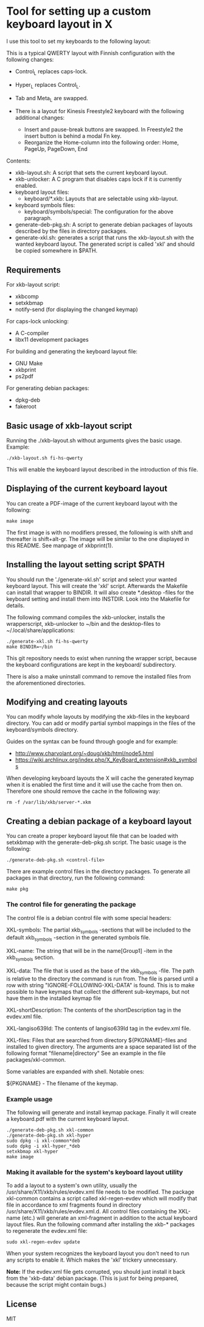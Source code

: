 * Tool for setting up a custom keyboard layout in X

  I use this tool to set my keyboards to the following layout:

  [[./img/keyboard-layout.png]]

  This is a typical QWERTY layout with Finnish configuration with the
  following changes:
  - Control_L replaces caps-lock.
  - Hyper_L replaces Control_L.
  - Tab and Meta_L are swapped.

  - There is a layout for Kinesis Freestyle2 keyboard with the
    following additional changes:
    - Insert and pause-break buttons are swapped. In Freestyle2 the insert
      button is behind a modal Fn key.
    - Reorganize the Home-column into the following order: Home, PageUp,
      PageDown, End

  Contents:
  - xkb-layout.sh: A script that sets the current keyboard layout.
  - xkb-unlocker: A C program that disables caps lock if it is currently
    enabled.
  - keyboard layout files:
    - keyboard/*.xkb: Layouts that are selectable using xkb-layout.
  - keyboard symbols files:
    - keyboard/symbols/special: The configuration for the above paragraph.
  - generate-deb-pkg.sh: A script to generate debian packages of layouts described by
    the files in directory packages.
  - generate-xkl.sh: generates a script that runs the xkb-layout.sh with the
    wanted keyboard layout. The generated script is called 'xkl' and should be
    copied somewhere in $PATH.

** Requirements

  For xkb-layout script:
  - xkbcomp
  - setxkbmap
  - notify-send (for displaying the changed keymap)

  For caps-lock unlocking:
  - A C-compiler
  - libx11 development packages

  For building and generating the keyboard layout file:
  - GNU Make
  - xkbprint
  - ps2pdf

  For generating debian packages:
  - dpkg-deb
  - fakeroot

** Basic usage of xkb-layout script

   Running the ./xkb-layout.sh without arguments gives the basic
   usage. Example:

   #+begin_src shell
   ./xkb-layout.sh fi-hs-qwerty
   #+end_src

   This will enable the keyboard layout described in the introduction of this
   file.

** Displaying of the current keyboard layout

   You can create a PDF-image of the current keyboard layout with the
   following:

   #+begin_src shell
   make image
   #+end_src

   The first image is with no modifiers pressed, the following is with shift
   and thereafter is shift+alt-gr. The image will be similar to the one
   displayed in this README. See manpage of xkbprint(1).

** Installing the layout setting script $PATH

   You should run the './generate-xkl.sh' script and select your wanted
   keyboard layout. This will create the 'xkl' script. Afterwards the Makefile
   can install that wrapper to BINDIR. It will also create *.desktop -files
   for the keyboard setting and install them into INSTDIR. Look into the
   Makefile for details.

   The following command compiles the xkb-unlocker, installs the wrapperscript,
   xkb-unlocker to ~/bin and the desktop-files to ~/.local/share/applications:

   #+begin_src shell
   ./generate-xkl.sh fi-hs-qwerty
   make BINDIR=~/bin
   #+end_src

   This git repository needs to exist when running the wrapper script, because
   the keyboard configurations are kept in the keyboard/ subdirectory.

   There is also a make uninstall command to remove the installed files from
   the aforementioned directories.

** Modifying and creating layouts

   You can modify whole layouts by modifying the xkb-files in the keyboard
   directory. You can add or modify partial symbol mappings in the files of
   the keyboard/symbols directory.

   Guides on the syntax can be found through google and for example:

   - http://www.charvolant.org/~doug/xkb/html/node5.html
   - https://wiki.archlinux.org/index.php/X_KeyBoard_extension#xkb_symbols

   When developing keyboard layouts the X will cache the generated keymap when
   it is enabled the first time and it will use the cache from then
   on. Therefore one should remove the cache in the following way:

   #+begin_src shell
   rm -f /var/lib/xkb/server-*.xkm
   #+end_src

** Creating a debian package of a keyboard layout

   You can create a proper keyboard layout file that can be loaded with
   setxkbmap with the generate-deb-pkg.sh script. The basic usage is the
   following:

   #+begin_src shell
   ./generate-deb-pkg.sh <control-file>
   #+end_src

   There are example control files in the directory packages. To generate all
   packages in that directory, run the following command:

   #+begin_src shell
   make pkg
   #+end_src

*** The control file for generating the package

    The control file is a debian control file with some special headers:

    XKL-symbols: The partial xkb_symbols -sections that will be included to the
    default xkb_symbols -section in the generated symbols file.

    XKL-name: The string that will be in the name[Group1] -item in the
    xkb_symbols section.

    XKL-data: The file that is used as the base of the xkb_symbols -file. The
    path is relative to the directory the command is run from. The file is
    parsed until a row with string "IGNORE-FOLLOWING-XKL-DATA" is found. This
    is to make possible to have keymaps that collect the different
    sub-keymaps, but not have them in the installed keymap file

    XKL-shortDescription: The contents of the shortDescription tag in the
    evdev.xml file.

    XKL-langiso639Id: The contents of langiso639Id tag in the evdev.xml file.

    XKL-files: Files that are searched from directory ${PKGNAME}-files and
    installed to given directory. The arguments are a space separated list of
    the following format "filename|directory" See an example in the file
    packages/xkl-common.

    Some variables are expanded with shell. Notable ones:

    ${PKGNAME} - The filename of the keymap.

*** Example usage

    The following will generate and install keymap package. Finally it will
    create a keyboard.pdf with the current keyboard layout.

    #+begin_src shell
    ./generate-deb-pkg.sh xkl-common
    ./generate-deb-pkg.sh xkl-hyper
    sudo dpkg -i xkl-common*deb
    sudo dpkg -i xkl-hyper_*deb
    setxkbmap xkl-hyper
    make image
    #+end_src

*** Making it available for the system's keyboard layout utility

    To add a layout to a system's own utility, usually the
    /usr/share/X11/xkb/rules/evdev.xml file needs to be modified. The package
    xkl-common contains a script called xkl-regen-evdev which will modify that
    file in accordance to xml fragments found in directory
    /usr/share/X11/xkb/rules/evdev.xml.d. All control files containing the
    XKL-name (etc.) will generate an xml-fragment in addition to the actual
    keyboard layout files. Run the following command after installing the
    xkb-* packages to regenerate the evdev.xml file:

    #+begin_src shell
    sudo xkl-regen-evdev update
    #+end_src

    When your system recognizes the keyboard layout you don't need to run any
    scripts to enable it. Which makes the 'xkl' trickery unnecessary.

    *Note:* If the evdev.xml file gets corrupted, you should just install it
    back from the 'xkb-data' debian package. (This is just for being prepared,
    because the script might contain bugs.)
** License

   MIT

